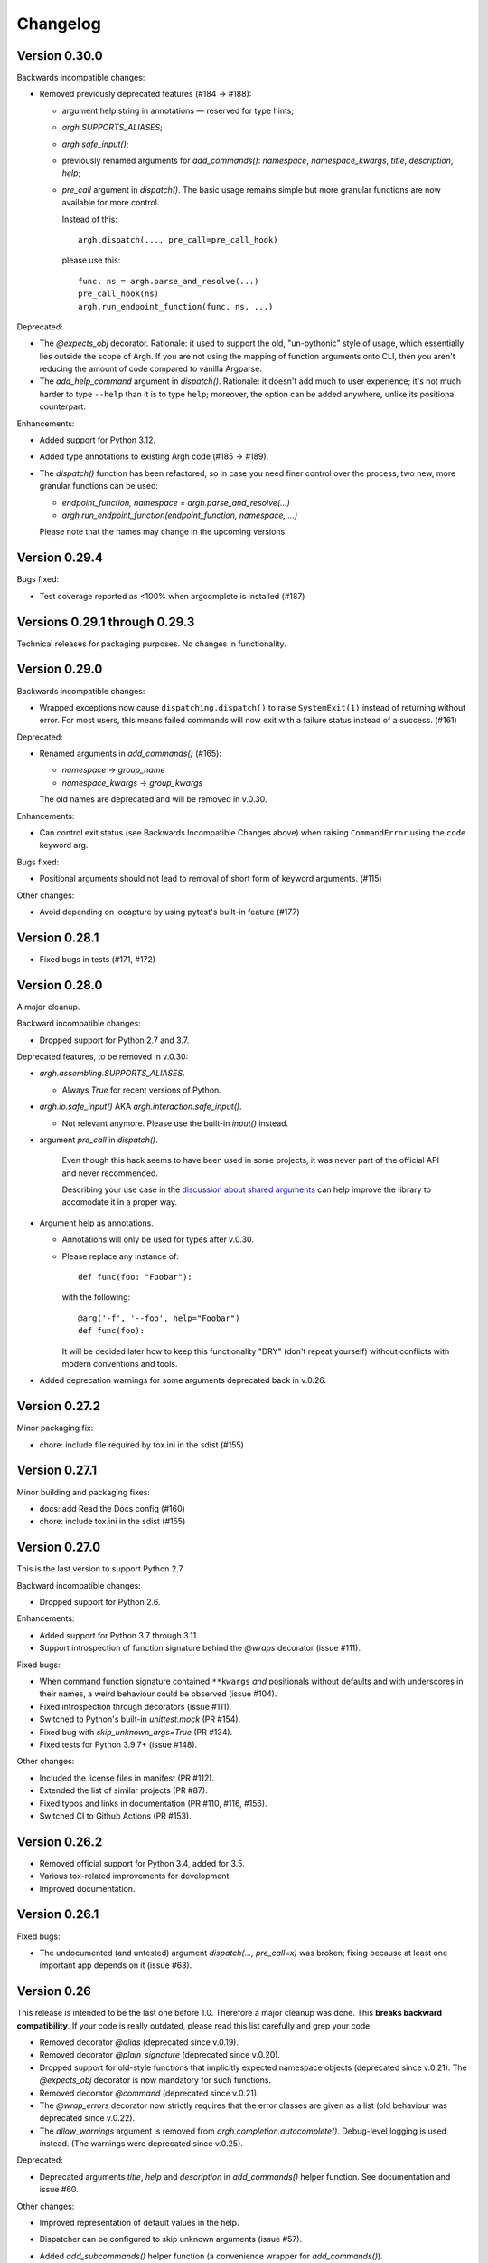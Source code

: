 ~~~~~~~~~
Changelog
~~~~~~~~~

Version 0.30.0
--------------

Backwards incompatible changes:

- Removed previously deprecated features (#184 → #188):

  - argument help string in annotations — reserved for type hints;
  - `argh.SUPPORTS_ALIASES`;
  - `argh.safe_input()`;
  - previously renamed arguments for `add_commands()`: `namespace`,
    `namespace_kwargs`, `title`, `description`, `help`;
  - `pre_call` argument in `dispatch()`.  The basic usage remains simple but
    more granular functions are now available for more control.

    Instead of this::

      argh.dispatch(..., pre_call=pre_call_hook)

    please use this::

      func, ns = argh.parse_and_resolve(...)
      pre_call_hook(ns)
      argh.run_endpoint_function(func, ns, ...)

Deprecated:

- The `@expects_obj` decorator.  Rationale: it used to support the old,
  "un-pythonic" style of usage, which essentially lies outside the scope of
  Argh.  If you are not using the mapping of function arguments onto CLI, then
  you aren't reducing the amount of code compared to vanilla Argparse.

- The `add_help_command` argument in `dispatch()`.
  Rationale: it doesn't add much to user experience; it's not much harder to
  type ``--help`` than it is to type ``help``; moreover, the option can be
  added anywhere, unlike its positional counterpart.

Enhancements:

- Added support for Python 3.12.
- Added type annotations to existing Argh code (#185 → #189).
- The `dispatch()` function has been refactored, so in case you need finer
  control over the process, two new, more granular functions can be used:

  - `endpoint_function, namespace = argh.parse_and_resolve(...)`
  - `argh.run_endpoint_function(endpoint_function, namespace, ...)`

  Please note that the names may change in the upcoming versions.

Version 0.29.4
--------------

Bugs fixed:

- Test coverage reported as <100% when argcomplete is installed (#187)

Versions 0.29.1 through 0.29.3
------------------------------

Technical releases for packaging purposes.  No changes in functionality.

Version 0.29.0
--------------

Backwards incompatible changes:

- Wrapped exceptions now cause ``dispatching.dispatch()`` to raise
  ``SystemExit(1)`` instead of returning without error. For most users, this
  means failed commands will now exit with a failure status instead of a
  success. (#161)

Deprecated:

- Renamed arguments in `add_commands()` (#165):

  - `namespace` → `group_name`
  - `namespace_kwargs` → `group_kwargs`

  The old names are deprecated and will be removed in v.0.30.

Enhancements:

- Can control exit status (see Backwards Incompatible Changes above) when
  raising ``CommandError`` using the ``code`` keyword arg.

Bugs fixed:

-  Positional arguments should not lead to removal of short form of keyword
   arguments. (#115)

Other changes:

- Avoid depending on iocapture by using pytest's built-in feature (#177)

Version 0.28.1
--------------

- Fixed bugs in tests (#171, #172)

Version 0.28.0
--------------

A major cleanup.

Backward incompatible changes:

- Dropped support for Python 2.7 and 3.7.

Deprecated features, to be removed in v.0.30:

- `argh.assembling.SUPPORTS_ALIASES`.

  - Always `True` for recent versions of Python.

- `argh.io.safe_input()` AKA `argh.interaction.safe_input()`.

  - Not relevant anymore.  Please use the built-in `input()` instead.

- argument `pre_call` in `dispatch()`.

   Even though this hack seems to have been used in some projects, it was never
   part of the official API and never recommended.

   Describing your use case in the `discussion about shared arguments`_ can
   help improve the library to accomodate it in a proper way.

   .. _discussion about shared arguments: https://github.com/neithere/argh/issues/63

- Argument help as annotations.

  - Annotations will only be used for types after v.0.30.
  - Please replace any instance of::

      def func(foo: "Foobar"):

    with the following::

      @arg('-f', '--foo', help="Foobar")
      def func(foo):

    It will be decided later how to keep this functionality "DRY" (don't repeat
    yourself) without conflicts with modern conventions and tools.

- Added deprecation warnings for some arguments deprecated back in v.0.26.

Version 0.27.2
--------------

Minor packaging fix:

* chore: include file required by tox.ini in the sdist (#155)

Version 0.27.1
--------------

Minor building and packaging fixes:

* docs: add Read the Docs config (#160)
* chore: include tox.ini in the sdist (#155)

Version 0.27.0
--------------

This is the last version to support Python 2.7.

Backward incompatible changes:

- Dropped support for Python 2.6.

Enhancements:

- Added support for Python 3.7 through 3.11.
- Support introspection of function signature behind the `@wraps` decorator
  (issue #111).

Fixed bugs:

- When command function signature contained ``**kwargs`` *and* positionals
  without defaults and with underscores in their names, a weird behaviour could
  be observed (issue #104).
- Fixed introspection through decorators (issue #111).
- Switched to Python's built-in `unittest.mock` (PR #154).
- Fixed bug with `skip_unknown_args=True` (PR #134).
- Fixed tests for Python 3.9.7+ (issue #148).

Other changes:

- Included the license files in manifest (PR #112).
- Extended the list of similar projects (PR #87).
- Fixed typos and links in documentation (PR #110, #116, #156).
- Switched CI to Github Actions (PR #153).

Version 0.26.2
--------------

- Removed official support for Python 3.4, added for 3.5.
- Various tox-related improvements for development.
- Improved documentation.

Version 0.26.1
--------------

Fixed bugs:

- The undocumented (and untested) argument `dispatch(..., pre_call=x)`
  was broken; fixing because at least one important app depends on it
  (issue #63).

Version 0.26
------------

This release is intended to be the last one before 1.0.  Therefore a major
cleanup was done.  This **breaks backward compatibility**.  If your code is
really outdated, please read this list carefully and grep your code.

- Removed decorator `@alias` (deprecated since v.0.19).

- Removed decorator `@plain_signature` (deprecated since v.0.20).

- Dropped support for old-style functions that implicitly expected namespace
  objects (deprecated since v.0.21).  The `@expects_obj` decorator is now
  mandatory for such functions.

- Removed decorator `@command` (deprecated since v.0.21).

- The `@wrap_errors` decorator now strictly requires that the error classes
  are given as a list (old behaviour was deprecated since v.0.22).

- The `allow_warnings` argument is removed from
  `argh.completion.autocomplete()`.  Debug-level logging is used instead.
  (The warnings were deprecated since v.0.25).

Deprecated:

- Deprecated arguments `title`, `help` and `description` in `add_commands()`
  helper function.  See documentation and issue #60.

Other changes:

- Improved representation of default values in the help.

- Dispatcher can be configured to skip unknown arguments (issue #57).

- Added `add_subcommands()` helper function (a convenience wrapper
  for `add_commands()`).

- `EntryPoint` now stores kwargs for the parser.

- Added support for default command *with* nested commands (issue #78).

  This only works with Python 3.4+ due to incorrect behaviour or earlier
  versions of Argparse (including the stand-alone one as of 1.2.1).

  Due to argparse peculiarities the function assignment technique relies
  on a special `ArghNamespace` object.  It is used by default in `ArghParser`
  and the shortcuts, but if you call the vanilla `ArgumentParser.parse_args()`
  method, you now *have* to supply the proper namespace object.

Fixed bugs:

- Help formatter was broken for arguments with empty strings as default values
  (issue #76).

Version 0.25
------------

- Added EntryPoint class as another way to assemble functions (issue #59).

- Added support for Python 3.4; dropped support for Python 3.3
  (this doesn't mean that Argh is necessarily broken under 3.3,
  it's just that I'm not testing against it anymore).

- Shell completion warnings are now deprecated in favour of `logging`.

- The command help now displays default values of all arguments (issue #64).

- Function docstrings are now displayed verbatim in the help (issue #64).

- Argh's dispatching now should work properly in Cython.
